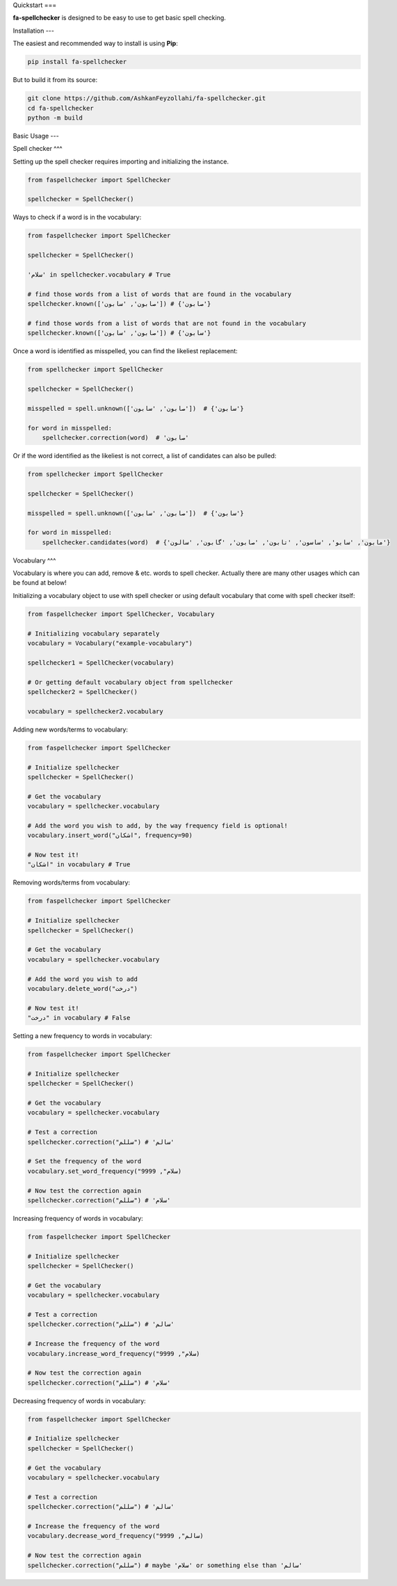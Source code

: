 Quickstart
===

**fa-spellchecker** is designed to be easy to use to get basic spell checking.

Installation
---

The easiest and recommended way to install is using **Pip**:

.. code:: bash

    pip install fa-spellchecker

But to build it from its source:

.. code:: bash

    git clone https://github.com/AshkanFeyzollahi/fa-spellchecker.git
    cd fa-spellchecker
    python -m build

Basic Usage
---

Spell checker
^^^

Setting up the spell checker requires importing and initializing the instance.

.. code:: python

    from faspellchecker import SpellChecker

    spellchecker = SpellChecker()

Ways to check if a word is in the vocabulary:

.. code:: python

    from faspellchecker import SpellChecker

    spellchecker = SpellChecker()

    'سلام' in spellchecker.vocabulary # True

    # find those words from a list of words that are found in the vocabulary
    spellchecker.known(['صابون', 'سابون']) # {'صابون'}

    # find those words from a list of words that are not found in the vocabulary
    spellchecker.known(['صابون', 'سابون']) # {'سابون'}

Once a word is identified as misspelled, you can find the likeliest replacement:

.. code:: python

    from spellchecker import SpellChecker

    spellchecker = SpellChecker()

    misspelled = spell.unknown(['صابون', 'سابون'])  # {'سابون'}

    for word in misspelled:
        spellchecker.correction(word)  # 'صابون'

Or if the word identified as the likeliest is not correct, a list of candidates can also be pulled:

.. code:: python

    from spellchecker import SpellChecker

    spellchecker = SpellChecker()

    misspelled = spell.unknown(['صابون', 'سابون'])  # {'سابون'}

    for word in misspelled:
        spellchecker.candidates(word)  # {'مابون', 'سابو', 'ساسون', 'تابون', 'صابون', 'گابون', 'سالون'}

Vocabulary
^^^

Vocabulary is where you can add, remove & etc. words to spell checker. Actually there are many other usages which can be found at below!

Initializing a vocabulary object to use with spell checker or using default vocabulary that come with spell checker itself:

.. code:: python

    from faspellchecker import SpellChecker, Vocabulary

    # Initializing vocabulary separately
    vocabulary = Vocabulary("example-vocabulary")

    spellchecker1 = SpellChecker(vocabulary)

    # Or getting default vocabulary object from spellchecker
    spellchecker2 = SpellChecker()

    vocabulary = spellchecker2.vocabulary

Adding new words/terms to vocabulary:

.. code:: python

    from faspellchecker import SpellChecker

    # Initialize spellchecker
    spellchecker = SpellChecker()

    # Get the vocabulary
    vocabulary = spellchecker.vocabulary

    # Add the word you wish to add, by the way frequency field is optional!
    vocabulary.insert_word("اشکان", frequency=90)

    # Now test it!
    "اشکان" in vocabulary # True

Removing words/terms from vocabulary:

.. code:: python

    from faspellchecker import SpellChecker

    # Initialize spellchecker
    spellchecker = SpellChecker()

    # Get the vocabulary
    vocabulary = spellchecker.vocabulary

    # Add the word you wish to add
    vocabulary.delete_word("درخت")

    # Now test it!
    "درخت" in vocabulary # False

Setting a new frequency to words in vocabulary:

.. code:: python

    from faspellchecker import SpellChecker

    # Initialize spellchecker
    spellchecker = SpellChecker()

    # Get the vocabulary
    vocabulary = spellchecker.vocabulary

    # Test a correction
    spellchecker.correction("سللم") # 'سالم'

    # Set the frequency of the word
    vocabulary.set_word_frequency("سلام", 9999)

    # Now test the correction again
    spellchecker.correction("سللم") # 'سلام'

Increasing frequency of words in vocabulary:

.. code:: python

    from faspellchecker import SpellChecker

    # Initialize spellchecker
    spellchecker = SpellChecker()

    # Get the vocabulary
    vocabulary = spellchecker.vocabulary

    # Test a correction
    spellchecker.correction("سللم") # 'سالم'

    # Increase the frequency of the word
    vocabulary.increase_word_frequency("سلام", 9999)

    # Now test the correction again
    spellchecker.correction("سللم") # 'سلام'

Decreasing frequency of words in vocabulary:

.. code:: python

    from faspellchecker import SpellChecker

    # Initialize spellchecker
    spellchecker = SpellChecker()

    # Get the vocabulary
    vocabulary = spellchecker.vocabulary

    # Test a correction
    spellchecker.correction("سللم") # 'سالم'

    # Increase the frequency of the word
    vocabulary.decrease_word_frequency("سالم", 9999)

    # Now test the correction again
    spellchecker.correction("سللم") # maybe 'سلام' or something else than 'سالم'
